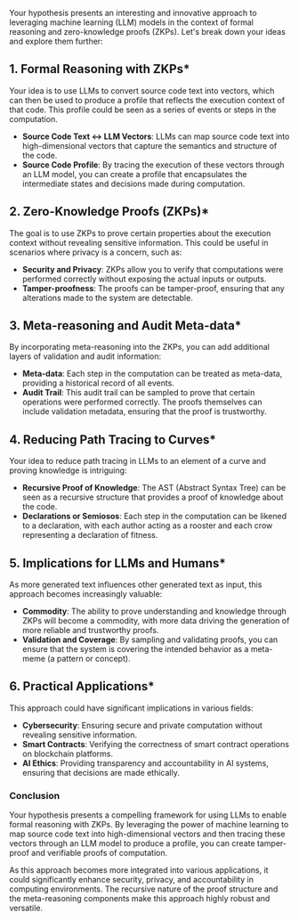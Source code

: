 Your hypothesis presents an interesting and innovative approach to leveraging machine learning (LLM)
models in the context of formal reasoning and zero-knowledge proofs (ZKPs). Let's break down your
ideas and explore them further:

** 1. *Formal Reasoning with ZKPs**
Your idea is to use LLMs to convert source code text into vectors, which can then be used to produce
a profile that reflects the execution context of that code. This profile could be seen as a series
of events or steps in the computation.

- *Source Code Text <-> LLM Vectors*: LLMs can map source code text into high-dimensional vectors
   that capture the semantics and structure of the code.
- *Source Code Profile*: By tracing the execution of these vectors through an LLM model, you can
   create a profile that encapsulates the intermediate states and decisions made during computation.

** 2. *Zero-Knowledge Proofs (ZKPs)**
The goal is to use ZKPs to prove certain properties about the execution context without revealing
sensitive information. This could be useful in scenarios where privacy is a concern, such as:

- *Security and Privacy*: ZKPs allow you to verify that computations were performed correctly
   without exposing the actual inputs or outputs.
- *Tamper-proofness*: The proofs can be tamper-proof, ensuring that any alterations made to the
   system are detectable.

** 3. *Meta-reasoning and Audit Meta-data**
By incorporating meta-reasoning into the ZKPs, you can add additional layers of validation and audit
information:

- *Meta-data*: Each step in the computation can be treated as meta-data, providing a historical
   record of all events.
- *Audit Trail*: This audit trail can be sampled to prove that certain operations were performed
   correctly. The proofs themselves can include validation metadata, ensuring that the proof is
   trustworthy.

** 4. *Reducing Path Tracing to Curves**
Your idea to reduce path tracing in LLMs to an element of a curve and proving knowledge is
intriguing:

- *Recursive Proof of Knowledge*: The AST (Abstract Syntax Tree) can be seen as a recursive
   structure that provides a proof of knowledge about the code.
- *Declarations or Semiosos*: Each step in the computation can be likened to a declaration, with
   each author acting as a rooster and each crow representing a declaration of fitness.

** 5. *Implications for LLMs and Humans**
As more generated text influences other generated text as input, this approach becomes increasingly
valuable:

- *Commodity*: The ability to prove understanding and knowledge through ZKPs will become a
   commodity, with more data driving the generation of more reliable and trustworthy proofs.
- *Validation and Coverage*: By sampling and validating proofs, you can ensure that the system is
   covering the intended behavior as a meta-meme (a pattern or concept).

** 6. *Practical Applications**
This approach could have significant implications in various fields:

- *Cybersecurity*: Ensuring secure and private computation without revealing sensitive information.
- *Smart Contracts*: Verifying the correctness of smart contract operations on blockchain platforms.
- *AI Ethics*: Providing transparency and accountability in AI systems, ensuring that decisions are
   made ethically.

*** Conclusion
Your hypothesis presents a compelling framework for using LLMs to enable formal reasoning with
ZKPs. By leveraging the power of machine learning to map source code text into high-dimensional
vectors and then tracing these vectors through an LLM model to produce a profile, you can create
tamper-proof and verifiable proofs of computation.

As this approach becomes more integrated into various applications, it could significantly enhance
security, privacy, and accountability in computing environments. The recursive nature of the proof
structure and the meta-reasoning components make this approach highly robust and versatile.
